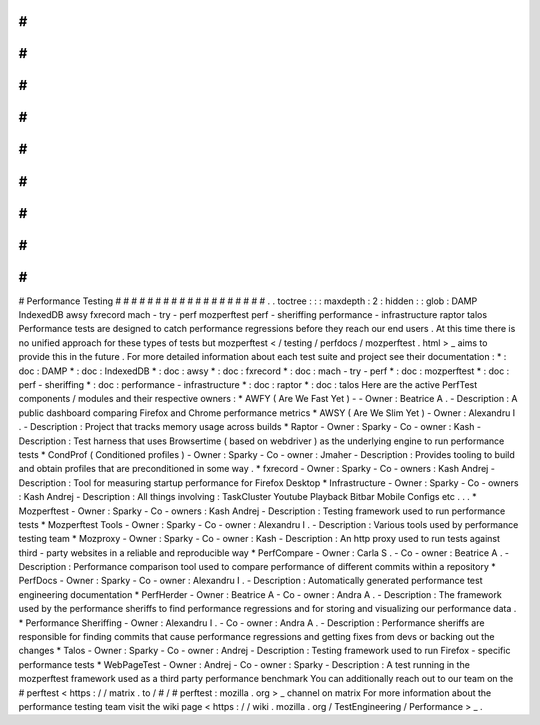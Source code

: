 #
#
#
#
#
#
#
#
#
#
#
#
#
#
#
#
#
#
#
Performance
Testing
#
#
#
#
#
#
#
#
#
#
#
#
#
#
#
#
#
#
#
.
.
toctree
:
:
:
maxdepth
:
2
:
hidden
:
:
glob
:
DAMP
IndexedDB
awsy
fxrecord
mach
-
try
-
perf
mozperftest
perf
-
sheriffing
performance
-
infrastructure
raptor
talos
Performance
tests
are
designed
to
catch
performance
regressions
before
they
reach
our
end
users
.
At
this
time
there
is
no
unified
approach
for
these
types
of
tests
but
mozperftest
<
/
testing
/
perfdocs
/
mozperftest
.
html
>
_
aims
to
provide
this
in
the
future
.
For
more
detailed
information
about
each
test
suite
and
project
see
their
documentation
:
*
:
doc
:
DAMP
*
:
doc
:
IndexedDB
*
:
doc
:
awsy
*
:
doc
:
fxrecord
*
:
doc
:
mach
-
try
-
perf
*
:
doc
:
mozperftest
*
:
doc
:
perf
-
sheriffing
*
:
doc
:
performance
-
infrastructure
*
:
doc
:
raptor
*
:
doc
:
talos
Here
are
the
active
PerfTest
components
/
modules
and
their
respective
owners
:
*
AWFY
(
Are
We
Fast
Yet
)
-
-
Owner
:
Beatrice
A
.
-
Description
:
A
public
dashboard
comparing
Firefox
and
Chrome
performance
metrics
*
AWSY
(
Are
We
Slim
Yet
)
-
Owner
:
Alexandru
I
.
-
Description
:
Project
that
tracks
memory
usage
across
builds
*
Raptor
-
Owner
:
Sparky
-
Co
-
owner
:
Kash
-
Description
:
Test
harness
that
uses
Browsertime
(
based
on
webdriver
)
as
the
underlying
engine
to
run
performance
tests
*
CondProf
(
Conditioned
profiles
)
-
Owner
:
Sparky
-
Co
-
owner
:
Jmaher
-
Description
:
Provides
tooling
to
build
and
obtain
profiles
that
are
preconditioned
in
some
way
.
*
fxrecord
-
Owner
:
Sparky
-
Co
-
owners
:
Kash
Andrej
-
Description
:
Tool
for
measuring
startup
performance
for
Firefox
Desktop
*
Infrastructure
-
Owner
:
Sparky
-
Co
-
owners
:
Kash
Andrej
-
Description
:
All
things
involving
:
TaskCluster
Youtube
Playback
Bitbar
Mobile
Configs
etc
.
.
.
*
Mozperftest
-
Owner
:
Sparky
-
Co
-
owners
:
Kash
Andrej
-
Description
:
Testing
framework
used
to
run
performance
tests
*
Mozperftest
Tools
-
Owner
:
Sparky
-
Co
-
owner
:
Alexandru
I
.
-
Description
:
Various
tools
used
by
performance
testing
team
*
Mozproxy
-
Owner
:
Sparky
-
Co
-
owner
:
Kash
-
Description
:
An
http
proxy
used
to
run
tests
against
third
-
party
websites
in
a
reliable
and
reproducible
way
*
PerfCompare
-
Owner
:
Carla
S
.
-
Co
-
owner
:
Beatrice
A
.
-
Description
:
Performance
comparison
tool
used
to
compare
performance
of
different
commits
within
a
repository
*
PerfDocs
-
Owner
:
Sparky
-
Co
-
owner
:
Alexandru
I
.
-
Description
:
Automatically
generated
performance
test
engineering
documentation
*
PerfHerder
-
Owner
:
Beatrice
A
-
Co
-
owner
:
Andra
A
.
-
Description
:
The
framework
used
by
the
performance
sheriffs
to
find
performance
regressions
and
for
storing
and
visualizing
our
performance
data
.
*
Performance
Sheriffing
-
Owner
:
Alexandru
I
.
-
Co
-
owner
:
Andra
A
.
-
Description
:
Performance
sheriffs
are
responsible
for
finding
commits
that
cause
performance
regressions
and
getting
fixes
from
devs
or
backing
out
the
changes
*
Talos
-
Owner
:
Sparky
-
Co
-
owner
:
Andrej
-
Description
:
Testing
framework
used
to
run
Firefox
-
specific
performance
tests
*
WebPageTest
-
Owner
:
Andrej
-
Co
-
owner
:
Sparky
-
Description
:
A
test
running
in
the
mozperftest
framework
used
as
a
third
party
performance
benchmark
You
can
additionally
reach
out
to
our
team
on
the
#
perftest
<
https
:
/
/
matrix
.
to
/
#
/
#
perftest
:
mozilla
.
org
>
_
channel
on
matrix
For
more
information
about
the
performance
testing
team
visit
the
wiki
page
<
https
:
/
/
wiki
.
mozilla
.
org
/
TestEngineering
/
Performance
>
_
.
